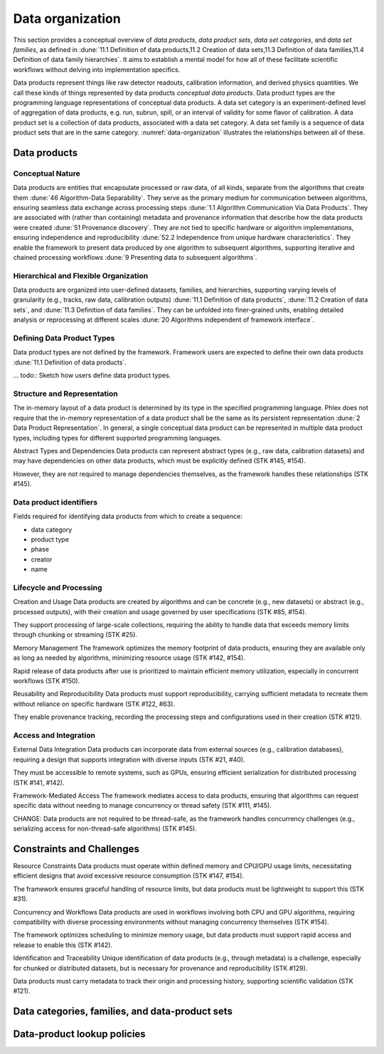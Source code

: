 Data organization
=================

This section provides a conceptual overview of *data products*, *data product sets*, *data set categories*, and *data set families*, as defined in :dune:`11.1 Definition of data products,11.2 Creation of data sets,11.3 Definition of data families,11.4 Definition of data family hierarchies`.
It aims to establish a mental model for how all of these facilitate scientific workflows without delving into implementation specifics. 

Data products represent things like raw detector readouts, calibration information, and derived physics quantities.
We call these kinds of things represented by data products *conceptual data products*.
Data product types are the programming language representations of conceptual data products.
A data set category is an experiment-defined level of aggregation of data products, e.g. run, subrun, spill, or an interval of validity for some flavor of calibration.
A data product set is a collection of data products, associated with a data set category.
A data set family is a sequence of data product sets that are in the same category.
:numref:`data-organization` illustrates the relationships between all of these.  

.. graphviz:: graphviz/data-organization.gv
   :caption: An example of some possible data product hierarchies. 
   :name: data-organization

Data products
-------------

Conceptual Nature
^^^^^^^^^^^^^^^^^

Data products are entities that encapsulate processed or raw data, of all kinds, separate from the algorithms  that create them :dune:`46 Algorithm-Data Separability`.
They serve as the primary medium for communication between algorithms, ensuring seamless data exchange across processing steps :dune:`1.1 Algorithm Communication Via Data Products`.   
They are associated with (rather than containing) metadata and provenance information that describe how the data products were created :dune:`51 Provenance discovery`.
They are not tied to specific hardware or algorithm implementations, ensuring independence and reproducibility :dune:`52.2 Independence from unique hardware characteristics`.  
They enable the framework to present data produced by one algorithm to subsequent algorithms, supporting iterative and chained processing workflows :dune:`9 Presenting data to subsequent algorithms`. 

Hierarchical and Flexible Organization
^^^^^^^^^^^^^^^^^^^^^^^^^^^^^^^^^^^^

Data products are organized into user-defined datasets, families, and hierarchies, supporting varying levels of granularity (e.g., tracks, raw data, calibration outputs) :dune:`11.1 Definition of data products`, :dune:`11.2 Creation of data sets`, and :dune:`11.3 Definition of data families`.
They can be unfolded into finer-grained units, enabling detailed analysis or reprocessing at different scales :dune:`20 Algorithms independent of framework interface`.

Defining Data Product Types
^^^^^^^^^^^^^^^^^^^^^^^^^^^

Data product types are not defined by the framework.
Framework users are expected to define their own data products :dune:`11.1 Definition of data products`.

... todo:: Sketch how users define data product types.


Structure and Representation
^^^^^^^^^^^^^^^^^^^^^^^^^^^^

The in-memory layout of a data product is determined by its type in the specified programming language. 
Phlex does not require that the in-memory representation of a data product shall be the same as its persistent representation :dune:`2 Data Product Representation`.
In general, a single conceptual data product can be represented in multiple data product types, including types for different supported programming languages.

Abstract Types and Dependencies
Data products can represent abstract types (e.g., raw data, calibration datasets) and may have dependencies on other data products, which must be explicitly defined (STK #145, #154).

However, they are not required to manage dependencies themselves, as the framework handles these relationships (STK #145).

.. todo:: Should we include a section on how to have different representations of the same data product?

Data product identifiers
^^^^^^^^^^^^^^^^^^^^^^^^

Fields required for identifying data products from which to create a sequence:

- data category
- product type
- phase
- creator
- name

Lifecycle and Processing 
^^^^^^^^^^^^^^^^^^^^^^^

Creation and Usage   
Data products are created by algorithms and can be concrete (e.g., new datasets) or abstract (e.g., processed outputs), with their creation and usage governed by user specifications (STK #85, #154).   

They support processing of large-scale collections, requiring the ability to handle data that exceeds memory limits through chunking or streaming (STK #25). 

Memory Management   
The framework optimizes the memory footprint of data products, ensuring they are available only as long as needed by algorithms, minimizing resource usage (STK #142, #154).   

Rapid release of data products after use is prioritized to maintain efficient memory utilization, especially in concurrent workflows (STK #150). 

Reusability and Reproducibility   
Data products must support reproducibility, carrying sufficient metadata to recreate them without reliance on specific hardware (STK #122, #63).   

They enable provenance tracking, recording the processing steps and configurations used in their creation (STK #121). 

Access and Integration 
^^^^^^^^^^^^^^^^^^^^^^

External Data Integration   
Data products can incorporate data from external sources (e.g., calibration databases), requiring a design that supports integration with diverse inputs (STK #21, #40).   

They must be accessible to remote systems, such as GPUs, ensuring efficient serialization for distributed processing (STK #141, #142). 

Framework-Mediated Access   
The framework mediates access to data products, ensuring that algorithms can request specific data without needing to manage concurrency or thread safety (STK #111, #145).   

CHANGE: Data products are not required to be thread-safe, as the framework handles concurrency challenges (e.g., serializing access for non-thread-safe algorithms) (STK #145). 


Constraints and Challenges
----------------------------
Resource Constraints
Data products must operate within defined memory and CPU/GPU usage limits, necessitating efficient designs that avoid excessive resource consumption (STK #147, #154).

The framework ensures graceful handling of resource limits, but data products must be lightweight to support this (STK #31).

Concurrency and Workflows
Data products are used in workflows involving both CPU and GPU algorithms, requiring compatibility with diverse processing environments without managing concurrency themselves (STK #154).

The framework optimizes scheduling to minimize memory usage, but data products must support rapid access and release to enable this (STK #142).

Identification and Traceability
Unique identification of data products (e.g., through metadata) is a challenge, especially for chunked or distributed datasets, but is necessary for provenance and reproducibility (STK #129).

Data products must carry metadata to track their origin and processing history, supporting scientific validation (STK #121).

Data categories, families, and data-product sets
------------------------------------------------


Data-product lookup policies
----------------------------
